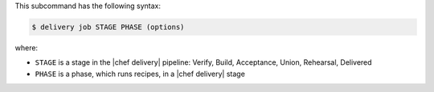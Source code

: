 .. The contents of this file are included in multiple topics.
.. This file describes a command or a sub-command for the delivery CLI
.. This file should not be changed in a way that hinders its ability to appear in multiple documentation sets.


This subcommand has the following syntax:

.. code-block:: bash

   $ delivery job STAGE PHASE (options)

where:

* ``STAGE`` is a stage in the |chef delivery| pipeline: Verify, Build, Acceptance, Union, Rehearsal, Delivered
* ``PHASE`` is a phase, which runs recipes, in a |chef delivery| stage
